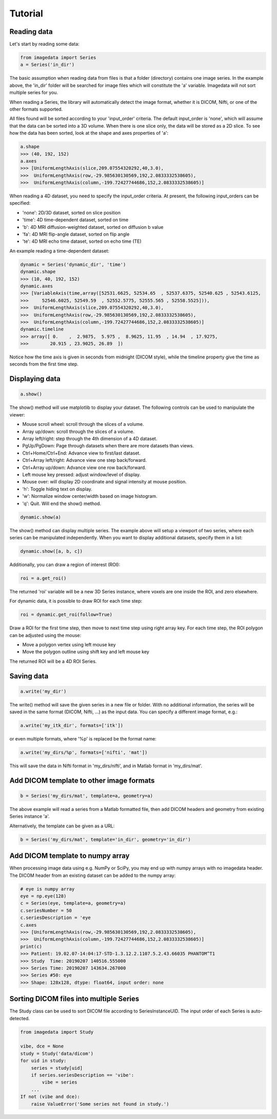 .. _Tutorial:

Tutorial
===============

Reading data
-------------

Let's start by reading some data:

.. code-block:: python

    from imagedata import Series
    a = Series('in_dir')

The basic assumption when reading data from files is that a folder (directory)
contains one image series. In the example above, the 'in_dir' folder will be
searched for image files which will constitute the 'a' variable. Imagedata will
not sort multiple series for you.

When reading a Series, the library will automatically detect the image format,
whether it is DICOM, Nifti, or one of the other formats supported.

All files found will be sorted according to your 'input_order' criteria.
The default input_order is 'none', which will assume that the data
can be sorted into a 3D volume. When there is one slice only, the data will
be stored as a 2D slice. To see how the data has been sorted, look at the shape
and axes properties of 'a':

.. code-block:: python

    a.shape
    >>> (40, 192, 152)
    a.axes
    >>> [UniformLengthAxis(slice,209.07554320292,40,3.0),
    >>>  UniformLengthAxis(row,-29.985630130569,192,2.0833332538605),
    >>>  UniformLengthAxis(column,-199.72427744686,152,2.0833332538605)]


When reading a 4D dataset, you need to specify the input_order criteria.
At present, the following input_orders can be specified:

* 'none': 2D/3D dataset, sorted on slice position
* 'time': 4D time-dependent dataset, sorted on time
* 'b': 4D MRI diffusion-weighted dataset, sorted on diffusion b value
* 'fa': 4D MRI flip-angle dataset, sorted on flip angle
* 'te': 4D MRI echo time dataset, sorted on echo time (TE)

An example reading a time-dependent dataset:

.. code-block:: python

    dynamic = Series('dynamic_dir', 'time')
    dynamic.shape
    >>> (10, 40, 192, 152)
    dynamic.axes
    >>> [VariableAxis(time,array([52531.6625, 52534.65  , 52537.6375, 52540.625 , 52543.6125,
    >>>     52546.6025, 52549.59  , 52552.5775, 52555.565 , 52558.5525])),
    >>>  UniformLengthAxis(slice,209.07554320292,40,3.0),
    >>>  UniformLengthAxis(row,-29.985630130569,192,2.0833332538605),
    >>>  UniformLengthAxis(column,-199.72427744686,152,2.0833332538605)]
    dynamic.timeline
    >>> array([ 0.    ,  2.9875,  5.975 ,  8.9625, 11.95  , 14.94  , 17.9275,
    >>>        20.915 , 23.9025, 26.89  ])

Notice how the time axis is given in seconds from midnight (DICOM style),
while the timeline property give the time as seconds from the first time step.

Displaying data
---------------

.. code-block:: python

    a.show()

The show() method will use matplotlib to display your dataset.
The following controls can be used to manipulate the viewer:

* Mouse scroll wheel: scroll through the slices of a volume.
* Array up/down: scroll through the slices of a volume.
* Array left/right: step through the 4th dimension of a 4D dataset.
* PgUp/PgDown: Page through datasets when there are more datasets than views.
* Ctrl+Home/Ctrl+End: Advance view to first/last dataset.
* Ctrl+Array left/right: Advance view one step back/forward.
* Ctrl+Array up/down: Advance view one row back/forward.
* Left mouse key pressed: adjust window/level of display.
* Mouse over: will display 2D coordinate and signal intensity at mouse position.
* 'h': Toggle hiding text on display.
* 'w': Normalize window center/width based on image histogram.
* 'q': Quit. Will end the show() method.

.. code-block:: python

    dynamic.show(a)

The show() method can display multiple series. The example above will setup
a viewport of two series, where each series can be manipulated independently.
When you want to display additional datasets, specify them in a list:

.. code-block:: python

    dynamic.show([a, b, c])

Additionally, you can draw a region of interest (ROI):

.. code-block:: python

    roi = a.get_roi()

The returned 'roi' variable will be a new 3D Series instance, where
voxels are one inside the ROI, and zero elsewhere.

For dynamic data, it is possible to draw ROI for each time step:

.. code-block:: python

    roi = dynamic.get_roi(follow=True)

Draw a ROI for the first time step, then move to next time step using right array key.
For each time step, the ROI polygon can be adjusted using the mouse:

* Move a polygon vertex using left mouse key
* Move the polygon outline using shift key and left mouse key

The returned ROI will be a 4D ROI Series.

Saving data
-----------
.. code-block:: python

    a.write('my_dir')

The write() method will save the given series in a new file or folder.
With no additional information, the series will be saved in the
same format (DICOM, Nifti, ...) as the input data.
You can specify a different image format, e.g.:

.. code-block:: python

    a.write('my_itk_dir', formats=['itk'])

or even multiple formats, where '%p' is replaced be the format name:

.. code-block:: python

    a.write('my_dirs/%p', formats=['nifti', 'mat'])

This will save the data in Nifti format in 'my_dirs/nifti', and
in Matlab format in 'my_dirs/mat'.

Add DICOM template to other image formats
-------------------------------------------

.. code-block:: python

    b = Series('my_dirs/mat', template=a, geometry=a)

The above example will read a series from a Matlab formatted file, then
add DICOM headers and geometry from existing Series instance 'a'.

Alternatively, the template can be given as a URL:

.. code-block:: python

    b = Series('my_dirs/mat', template='in_dir', geometry='in_dir')

Add DICOM template to numpy array
---------------------------------

When processing image data using e.g. NumPy or SciPy, you may end up
with numpy arrays with no imagedata header. The DICOM header from an
existing dataset can be added to the numpy array:

.. code-block:: python

    # eye is numpy array
    eye = np.eye(128)
    c = Series(eye, template=a, geometry=a)
    c.seriesNumber = 50
    c.seriesDescription = 'eye
    c.axes
    >>> [UniformLengthAxis(row,-29.985630130569,192,2.0833332538605),
    >>>  UniformLengthAxis(column,-199.72427744686,152,2.0833332538605)]
    print(c)
    >>> Patient: 19.02.07-14:04:17-STD-1.3.12.2.1107.5.2.43.66035 PHANTOM^T1
    >>> Study  Time: 20190207 140516.555000
    >>> Series Time: 20190207 143634.267000
    >>> Series #50: eye
    >>> Shape: 128x128, dtype: float64, input order: none

Sorting DICOM files into multiple Series
----------------------------------------

The Study class can be used to sort DICOM file according to SeriesInstanceUID.
The input order of each Series is auto-detected.

.. code-block:: python

    from imagedata import Study

    vibe, dce = None
    study = Study('data/dicom')
    for uid in study:
        series = study[uid]
        if series.seriesDescription == 'vibe':
            vibe = series
        ...
    If not (vibe and dce):
        raise ValueError('Some series not found in study.')
